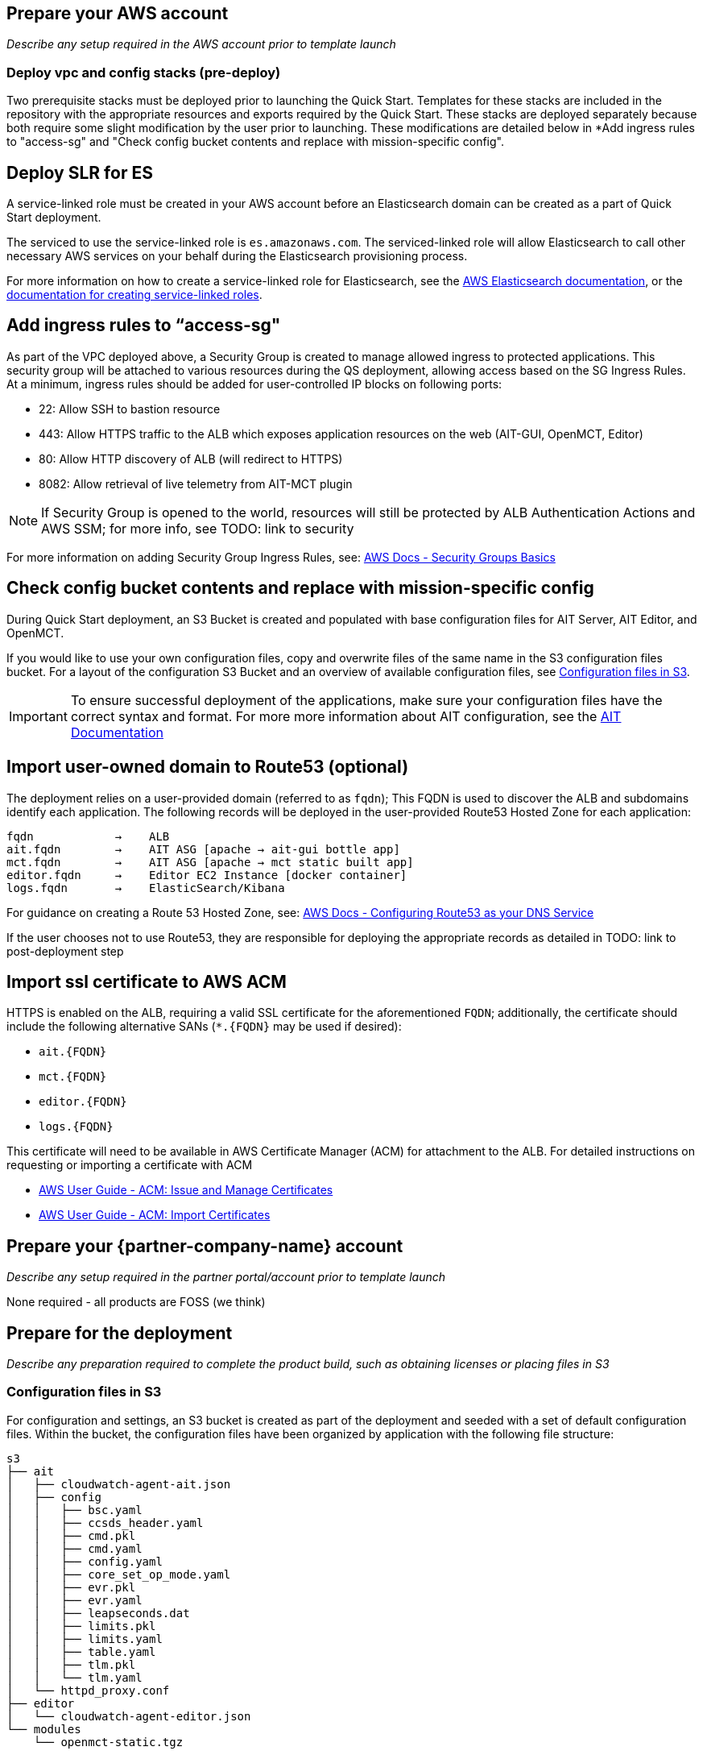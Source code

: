 // If no preparation is required, remove all content from here

== Prepare your AWS account

_Describe any setup required in the AWS account prior to template launch_

=== Deploy vpc and config stacks (pre-deploy)
Two prerequisite stacks must be deployed prior to launching the Quick Start. Templates for these stacks are included in the repository with the appropriate resources and exports required by the Quick Start. These stacks are deployed separately because both require some slight modification by the user prior to launching. These modifications are detailed below in *Add ingress rules to "access-sg" and "Check config bucket contents and replace with mission-specific config".

//TODO: @AG any more guidance needed on deploying these prereq stacks?

== Deploy SLR for ES
A service-linked role must be created in your AWS account before an Elasticsearch domain can be created as a part of Quick Start deployment.

The serviced to use the service-linked role is `es.amazonaws.com`.  The serviced-linked role will allow Elasticsearch to call other necessary AWS services on your behalf during the Elasticsearch provisioning process.

For more information on how to create a service-linked role for Elasticsearch, see the https://docs.aws.amazon.com/elasticsearch-service/latest/developerguide/slr-es.html[AWS Elasticsearch documentation], or the https://docs.aws.amazon.com/IAM/latest/UserGuide/using-service-linked-roles.html#create-service-linked-role[documentation for creating service-linked roles].

== Add ingress rules to “access-sg"
As part of the VPC deployed above, a Security Group is created to manage allowed ingress to protected applications. This security group will be attached to various resources during the QS deployment, allowing access based on the SG Ingress Rules. At a minimum, ingress rules should be added for user-controlled IP blocks on following ports:

- 22: Allow SSH to bastion resource
- 443: Allow HTTPS traffic to the ALB which exposes application resources on the web (AIT-GUI, OpenMCT, Editor)
- 80: Allow HTTP discovery of ALB (will redirect to HTTPS)
- 8082: Allow retrieval of live telemetry from AIT-MCT plugin

[NOTE]
====
If Security Group is opened to the world, resources will still be protected by ALB Authentication Actions and AWS SSM; for more info, see TODO: link to security
====

For more information on adding Security Group Ingress Rules, see: https://docs.aws.amazon.com/vpc/latest/userguide/VPC_SecurityGroups.html[AWS Docs - Security Groups Basics]

== Check config bucket contents and replace with mission-specific config
During Quick Start deployment, an S3 Bucket is created and populated with base configuration files for AIT Server, AIT Editor, and OpenMCT.

If you would like to use your own configuration files, copy and overwrite files of the same name in the S3 configuration files bucket. For a layout of the configuration S3 Bucket and an overview of available configuration files, see <<Configuration files in S3, Configuration files in S3>>.

IMPORTANT: To ensure successful deployment of the applications, make sure your configuration files have the correct syntax and format. For more more information about AIT configuration, see the https://ait-core.readthedocs.io/en/latest/configuration_intro.html[AIT Documentation]

== Import user-owned domain to Route53 (optional)
The deployment relies on a user-provided domain (referred to as `fqdn`); This FQDN is used to discover the ALB and subdomains identify each application. The following records will be deployed in the user-provided Route53 Hosted Zone for each application:

    fqdn            →    ALB
    ait.fqdn        →    AIT ASG [apache → ait-gui bottle app]
    mct.fqdn        →    AIT ASG [apache → mct static built app]
    editor.fqdn     →    Editor EC2 Instance [docker container]
    logs.fqdn       →    ElasticSearch/Kibana

For guidance on creating a Route 53 Hosted Zone, see: https://docs.aws.amazon.com/Route53/latest/DeveloperGuide/dns-configuring.html[AWS Docs - Configuring Route53 as your DNS Service]

If the user chooses not to use Route53, they are responsible for deploying the appropriate records as detailed in TODO: link to post-deployment step

== Import ssl certificate to AWS ACM
HTTPS is enabled on the ALB, requiring a valid SSL certificate for the aforementioned `FQDN`; additionally, the certificate should include the following alternative SANs (`*.{FQDN}` may be used if desired):

- `ait.{FQDN}`
- `mct.{FQDN}`
- `editor.{FQDN}`
- `logs.{FQDN}`

This certificate will need to be available in AWS Certificate Manager (ACM) for attachment to the ALB. For detailed instructions on requesting or importing a certificate with ACM

- https://docs.aws.amazon.com/acm/latest/userguide/gs.html[AWS User Guide - ACM: Issue and Manage Certificates]
- https://docs.aws.amazon.com/acm/latest/userguide/import-certificate.html[AWS User Guide - ACM: Import Certificates]


== Prepare your {partner-company-name} account

_Describe any setup required in the partner portal/account prior to template launch_

None required - all products are FOSS (we think)

== Prepare for the deployment

_Describe any preparation required to complete the product build, such as obtaining licenses or placing files in S3_

=== Configuration files in S3
For configuration and settings, an S3 bucket is created as part of the deployment and seeded with a set of default configuration files. Within the bucket, the configuration files have been organized by application with the following file structure:

----
s3
├── ait
│   ├── cloudwatch-agent-ait.json
│   ├── config
│   │   ├── bsc.yaml
│   │   ├── ccsds_header.yaml
│   │   ├── cmd.pkl
│   │   ├── cmd.yaml
│   │   ├── config.yaml
│   │   ├── core_set_op_mode.yaml
│   │   ├── evr.pkl
│   │   ├── evr.yaml
│   │   ├── leapseconds.dat
│   │   ├── limits.pkl
│   │   ├── limits.yaml
│   │   ├── table.yaml
│   │   ├── tlm.pkl
│   │   └── tlm.yaml
│   └── httpd_proxy.conf
├── editor
│   └── cloudwatch-agent-editor.json
└── modules
    └── openmct-static.tgz
----

==== ait/
Files in this S3 path are configuration files for the AIT deployment within this Quick Start.

===== cloudwatch-agent-ait.json
This file is used to configure the CloudWatch agent that will run on the AIT EC2 server instance. If you would like to add additional sources for logs that will be sent to CloudWatch Logs, edit this config to enable those new log sources.

For more information about modifying the CloudWatch agent configuration file, see the https://docs.aws.amazon.com/AmazonCloudWatch/latest/monitoring/CloudWatch-Agent-Configuration-File-Details.html[AWS CloudWatch agent documentation].

===== config/
All files in this S3 path are configuration files for the AIT application. These files can be modified and overwritten in S3 to customize the AIT server installation. The main configuration file is `config.yaml`, however any of the other files may be modified or overwritten depending on your needs.

===== config.yaml
This file is the main configuration file for AIT. On the AIT EC2 service instance, this file is located at `/home/ec2-user/AIT-Core/config/config.yaml`.

This main configuration file references a few other configuration files (filepaths are relative) as well as enabling a default set of AIT plugins - AIT GUI, the Data Archive plugin for InfluxDB, and the AIT Open MCT Plugin.

For more information on this file, see the https://ait-core.readthedocs.io/en/latest/configuration_intro.html#config-yaml[AIT documentation].

===== httpd_proxy.conf
This configuration file defines how Apache HTTP Server proxies requests to either AIT or OpenMCT. Both applications are set up as virtual hosts in Apache. Requests to AIT get proxied to the AIT backend Python process while requests to OpenMCT are handled directly by the Apache web server which is serving OpenMCT’s static files.

This file typically does not need to be modified unless you want a non-standard configuration for routing traffic between applications. For more detailed information on how to modify this file, please see the https://httpd.apache.org/docs[Apache HTTP Server Project documentation].


==== editor/
Files in this S3 path are configuration files for the AIT Editor deployment within this Quick Start.

===== cloudwatch-agent-editor.json
This file is used to configure the CloudWatch agent that runs on the AIT Editor EC2 server instance. If you would like to configure additional sources for logs that will be sent to CloudWatch Logs, edit this config to enable those sources.

For more information about modifying the CloudWatch agent configuration file, see the https://docs.aws.amazon.com/AmazonCloudWatch/latest/monitoring/CloudWatch-Agent-Configuration-File-Details.html[AWS CloudWatch agent documentation].

==== modules/
Files in this S3 path are static files that are served via Apache HTTP Server.

===== openmct-static.tgz
This file is a tarball of the static files for OpenMCT. The JavaScript files in the tarball have been minified and bundled.

If you would like to modify the OpenMCT framework or configure/install plugins for OpenMCT, you may make your changes, create a new tarball, and then upload new file to overwrite the existing file in S3.

